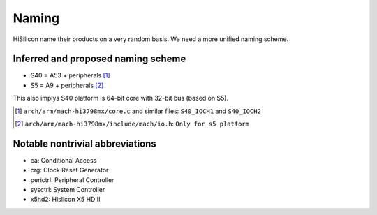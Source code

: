 Naming
======

HiSilicon name their products on a very random basis. We need a more unified naming scheme.


Inferred and proposed naming scheme
-----------------------------------

.. _S40:
.. _S5:

- S40 = A53 + peripherals [#]_
- S5 = A9 + peripherals [#]_

This also implys S40 platform is 64-bit core with 32-bit bus (based on S5).

.. [#] ``arch/arm/mach-hi3798mx/core.c`` and similar files: ``S40_IOCH1`` and ``S40_IOCH2``
.. [#] ``arch/arm/mach-hi3798mx/include/mach/io.h``: ``Only for s5 platform``

Notable nontrivial abbreviations
--------------------------------

- ca: Conditional Access
- crg: Clock Reset Generator
- perictrl: Peripheral Controller
- sysctrl: System Controller
- x5hd2: Hislicon X5 HD II
